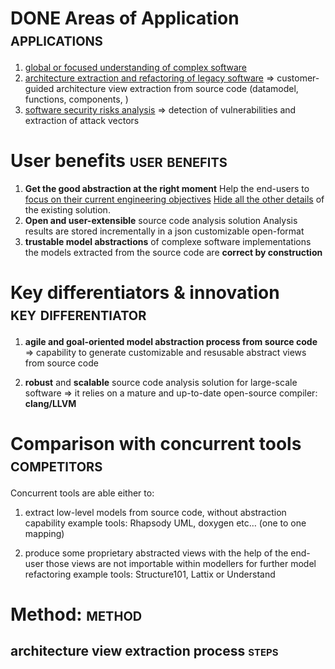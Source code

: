 #+AUTHOR: Hugues Balp
#+TITLE: 
#+COMMENT: OH: what is important is the analysis process
#+COMMENT: OH: show the genericity of the approach

* DONE Areas of Application				       :applications:
  1. _global or focused understanding of complex software_
  2. _architecture extraction and refactoring of legacy software_
     => customer-guided architecture view extraction from source code (datamodel, functions, components, )
  3. _software security risks analysis_
     => detection of vulnerabilities and extraction of attack vectors

* User benefits						      :user:benefits:
  1. *Get the good abstraction at the right moment*
     Help the end-users to _focus on their current engineering objectives_
     _Hide all the other details_ of the existing solution.
  2. *Open and user-extensible* source code analysis solution
     Analysis results are stored incrementally in a json customizable open-format
  3. *trustable model abstractions* of complexe software implementations
     the models extracted from the source code are *correct by construction*

* Key differentiators & innovation			 :key:differentiator:
  1. *agile and goal-oriented model abstraction process from source code*
     => capability to generate customizable and resusable abstract views from source code

  2. *robust* and *scalable* source code analysis solution for large-scale software
     => it relies on a mature and up-to-date open-source compiler: *clang/LLVM*

* Comparison with concurrent tools				:competitors:

  Concurrent tools are able either to:

  1. extract low-level models from source code, without abstraction capability
     example tools: Rhapsody UML, doxygen etc... (one to one mapping)

  2. produce some proprietary abstracted views with the help of the end-user
     those views are not importable within modellers for further model refactoring
     example tools: Structure101, Lattix or Understand
     
     
* Method:							     :method:
** architecture view extraction process				      :steps:
